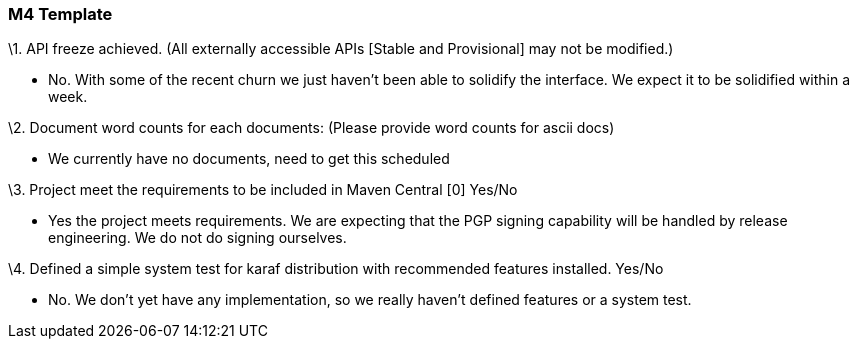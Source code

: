 [[m4-template]]
=== M4 Template

\1. API freeze achieved. (All externally accessible APIs [Stable and
Provisional] may not be modified.)

- No. With some of the recent churn we just haven't been able to
solidify the interface. We expect it to be solidified within a week.

\2. Document word counts for each documents: (Please provide word counts
for ascii docs)

- We currently have no documents, need to get this scheduled

\3. Project meet the requirements to be included in Maven Central [0]
Yes/No

- Yes the project meets requirements. We are expecting that the PGP
signing capability will be handled by release engineering. We do not do
signing ourselves.

\4. Defined a simple system test for karaf distribution with recommended
features installed. Yes/No

- No. We don't yet have any implementation, so we really haven't defined
features or a system test.
